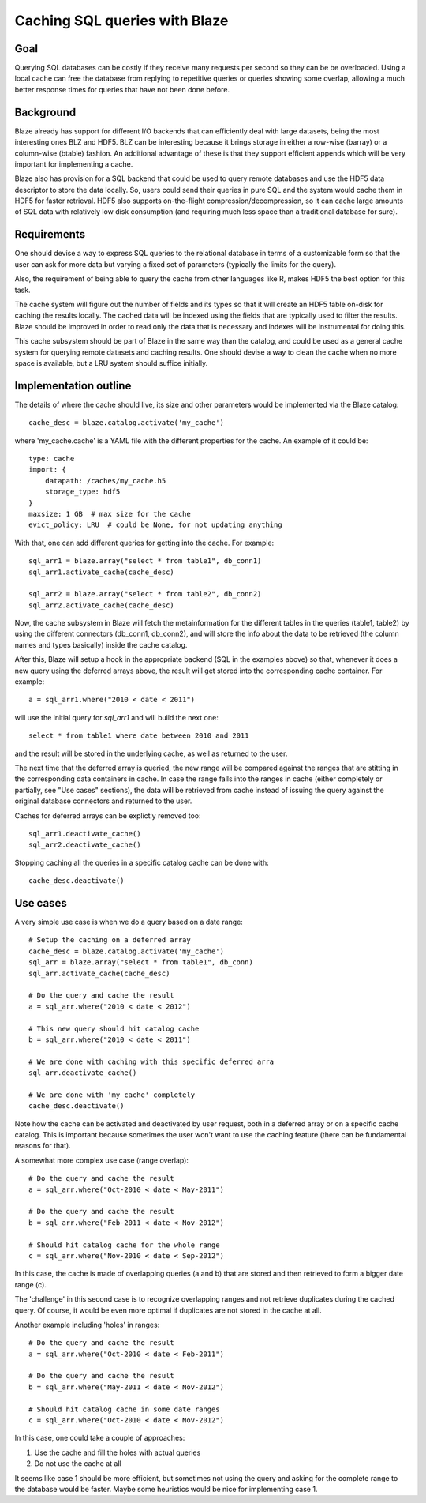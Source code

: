 ==============================
Caching SQL queries with Blaze
==============================

Goal
====

Querying SQL databases can be costly if they receive many requests per
second so they can be be overloaded.  Using a local cache can free the
database from replying to repetitive queries or queries showing some
overlap, allowing a much better response times for queries that have
not been done before.

Background
==========

Blaze already has support for different I/O backends that can
efficiently deal with large datasets, being the most interesting ones
BLZ and HDF5.  BLZ can be interesting because it brings storage in
either a row-wise (barray) or a column-wise (btable) fashion.  An
additional advantage of these is that they support efficient appends
which will be very important for implementing a cache.

Blaze also has provision for a SQL backend that could be used to query
remote databases and use the HDF5 data descriptor to store the data
locally.  So, users could send their queries in pure SQL and the
system would cache them in HDF5 for faster retrieval.  HDF5 also
supports on-the-flight compression/decompression, so it can cache
large amounts of SQL data with relatively low disk consumption (and
requiring much less space than a traditional database for sure).

Requirements
============

One should devise a way to express SQL queries to the relational
database in terms of a customizable form so that the user can ask for
more data but varying a fixed set of parameters (typically the limits
for the query).

Also, the requirement of being able to query the cache from other
languages like R, makes HDF5 the best option for this task.

The cache system will figure out the number of fields and its types so
that it will create an HDF5 table on-disk for caching the results
locally.  The cached data will be indexed using the fields that are
typically used to filter the results.  Blaze should be improved in
order to read only the data that is necessary and indexes will be
instrumental for doing this.

This cache subsystem should be part of Blaze in the same way than the
catalog, and could be used as a general cache system for querying
remote datasets and caching results.  One should devise a way to clean
the cache when no more space is available, but a LRU system should
suffice initially.

Implementation outline
======================

The details of where the cache should live, its size and other
parameters would be implemented via the Blaze catalog::

  cache_desc = blaze.catalog.activate('my_cache')

where 'my_cache.cache' is a YAML file with the different properties
for the cache.  An example of it could be::

   type: cache
   import: {
       datapath: /caches/my_cache.h5
       storage_type: hdf5
   }
   maxsize: 1 GB  # max size for the cache
   evict_policy: LRU  # could be None, for not updating anything 

With that, one can add different queries for getting into the cache.
For example::

  sql_arr1 = blaze.array("select * from table1", db_conn1)
  sql_arr1.activate_cache(cache_desc)

  sql_arr2 = blaze.array("select * from table2", db_conn2)
  sql_arr2.activate_cache(cache_desc)

Now, the cache subsystem in Blaze will fetch the metainformation for
the different tables in the queries (table1, table2) by using the
different connectors (db_conn1, db_conn2), and will store the info
about the data to be retrieved (the column names and types basically)
inside the cache catalog.

After this, Blaze will setup a hook in the appropriate backend (SQL in
the examples above) so that, whenever it does a new query using the
deferred arrays above, the result will get stored into the
corresponding cache container.  For example::

  a = sql_arr1.where("2010 < date < 2011")

will use the initial query for `sql_arr1` and will build the next
one::

  select * from table1 where date between 2010 and 2011

and the result will be stored in the underlying cache, as well as
returned to the user.

The next time that the deferred array is queried, the new range will
be compared against the ranges that are stitting in the corresponding
data containers in cache.  In case the range falls into the ranges in
cache (either completely or partially, see "Use cases" sections), the
data will be retrieved from cache instead of issuing the query against
the original database connectors and returned to the user.
 
Caches for deferred arrays can be explictly removed too::

  sql_arr1.deactivate_cache()
  sql_arr2.deactivate_cache()

Stopping caching all the queries in a specific catalog cache can be
done with::

  cache_desc.deactivate()


Use cases
=========

A very simple use case is when we do a query based on a date range::

  # Setup the caching on a deferred array
  cache_desc = blaze.catalog.activate('my_cache')
  sql_arr = blaze.array("select * from table1", db_conn)
  sql_arr.activate_cache(cache_desc)

  # Do the query and cache the result
  a = sql_arr.where("2010 < date < 2012")

  # This new query should hit catalog cache
  b = sql_arr.where("2010 < date < 2011")

  # We are done with caching with this specific deferred arra
  sql_arr.deactivate_cache()

  # We are done with 'my_cache' completely
  cache_desc.deactivate()

Note how the cache can be activated and deactivated by user request,
both in a deferred array or on a specific cache catalog.  This is
important because sometimes the user won't want to use the caching
feature (there can be fundamental reasons for that).

A somewhat more complex use case (range overlap)::

  # Do the query and cache the result
  a = sql_arr.where("Oct-2010 < date < May-2011")

  # Do the query and cache the result
  b = sql_arr.where("Feb-2011 < date < Nov-2012")

  # Should hit catalog cache for the whole range
  c = sql_arr.where("Nov-2010 < date < Sep-2012")

In this case, the cache is made of overlapping queries (a and b) that
are stored and then retrieved to form a bigger date range (c).

The 'challenge' in this second case is to recognize overlapping ranges
and not retrieve duplicates during the cached query.  Of course, it
would be even more optimal if duplicates are not stored in the cache
at all.

Another example including 'holes' in ranges::

  # Do the query and cache the result
  a = sql_arr.where("Oct-2010 < date < Feb-2011")

  # Do the query and cache the result
  b = sql_arr.where("May-2011 < date < Nov-2012")

  # Should hit catalog cache in some date ranges
  c = sql_arr.where("Oct-2010 < date < Nov-2012")

In this case, one could take a couple of approaches:

1) Use the cache and fill the holes with actual queries
2) Do not use the cache at all

It seems like case 1 should be more efficient, but sometimes not using
the query and asking for the complete range to the database would be
faster.  Maybe some heuristics would be nice for implementing case 1.
